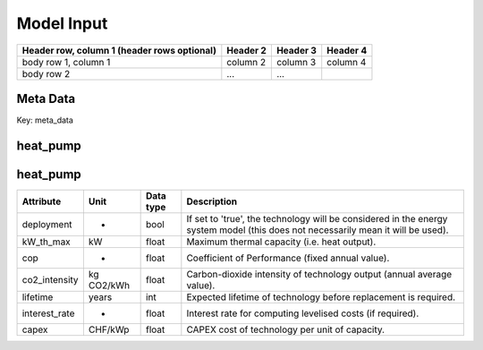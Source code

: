 Model Input
===========


+------------------------+------------+----------+----------+
| Header row, column 1   | Header 2   | Header 3 | Header 4 |
| (header rows optional) |            |          |          |
+========================+============+==========+==========+
| body row 1, column 1   | column 2   | column 3 | column 4 |
+------------------------+------------+----------+----------+
| body row 2             | ...        | ...      |          |
+------------------------+------------+----------+----------+

.. commented-out
	meta_data
	---------

	+------------------------------------------+----------+---------------+-----------------------------------------------------------------------------------------------+
	| **Attribute**                            | **Unit** | **Data type** | **Description**                                                                               |
	+==========================================+==========+===============+===============================================================================================+
	| custom_district                          | -        | dict          | Properties for a district with custom boundaries.                                             |
	+------------------------------------------+----------+---------------+-----------------------------------------------------------------------------------------------+
	| custom_district: implemented             | -        | bool          | If set to 'true', the simulation will be carried out for a district of selected buildings.    |
	+------------------------------------------+----------+---------------+-----------------------------------------------------------------------------------------------+
	| custom_district: EGID_List               | -        | list / df     | List of EGIDs of buildings contained in custom district.                                      |
	+------------------------------------------+----------+---------------+-----------------------------------------------------------------------------------------------+
	| custom_district: custom_district_name    | -        | str           | Unique name for specified custom district.                                                    |
	+------------------------------------------+----------+---------------+-----------------------------------------------------------------------------------------------+

Meta Data
---------

Key: meta_data

.. csv-table::
	      :file: input_csv/meta_data.csv
	      :widths: auto
	      :header-rows: 1

heat_pump
---------

.. csv-table::
		  :file: input_csv/heat_pump.csv
		  :widths: auto
		  :header-rows: 1



heat_pump
---------

+----------------+-----------+--------------+-------------------------------------------------------------------------------------------------------------------------------+
| **Attribute**  | **Unit**  | **Data type**| **Description**                                                                                                               |
+================+===========+==============+===============================================================================================================================+
| deployment     | -         | bool         | If set to 'true', the technology will be considered in the energy system model (this does not necessarily mean it will be     |
|                |           |              | used).                                                                                                                        |
+----------------+-----------+--------------+-------------------------------------------------------------------------------------------------------------------------------+
| kW_th_max      | kW        | float        | Maximum thermal capacity (i.e. heat output).                                                                                  |
+----------------+-----------+--------------+-------------------------------------------------------------------------------------------------------------------------------+
| cop            | -         | float        | Coefficient of Performance (fixed annual value).                                                                              |
+----------------+-----------+--------------+-------------------------------------------------------------------------------------------------------------------------------+
| co2_intensity  | kg CO2/kWh| float        | Carbon-dioxide intensity of technology output (annual average value).                                                         |
+----------------+-----------+--------------+-------------------------------------------------------------------------------------------------------------------------------+
| lifetime       | years     | int          | Expected lifetime of technology before replacement is required.                                                               |
+----------------+-----------+--------------+-------------------------------------------------------------------------------------------------------------------------------+
| interest_rate  | -         | float        | Interest rate for computing levelised costs (if required).                                                                    |
+----------------+-----------+--------------+-------------------------------------------------------------------------------------------------------------------------------+
| capex          | CHF/kWp   | float        | CAPEX cost of technology per unit of capacity.                                                                                |
+----------------+-----------+--------------+-------------------------------------------------------------------------------------------------------------------------------+

